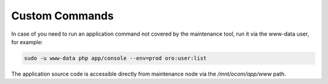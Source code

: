 Custom Commands
~~~~~~~~~~~~~~~

In case of you need to run an application command not covered by the maintenance tool, run it via the www-data user, for example:

.. code-block:: none

   sudo -u www-data php app/console --env=prod oro:user:list

The application source code is accessible directly from maintenance node via the */mnt/ocom/app/www* path.